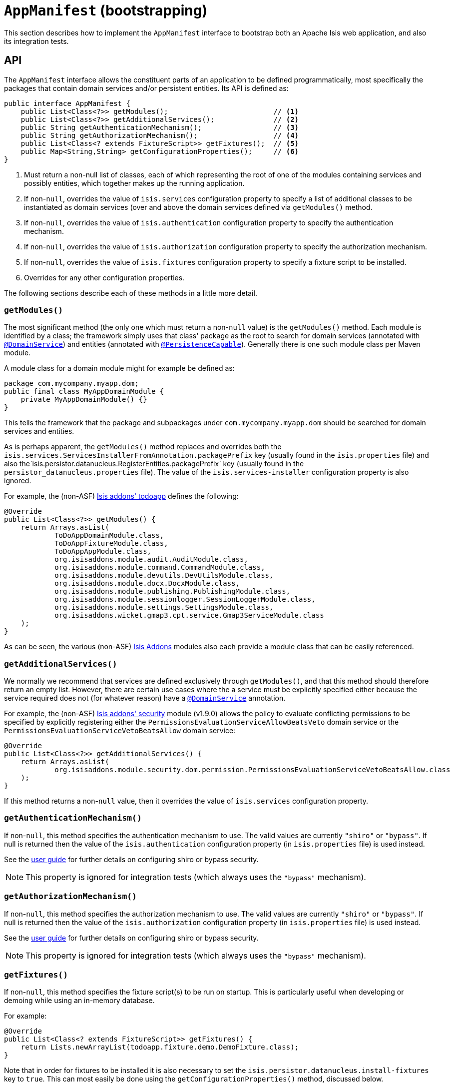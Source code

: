 [[_rg_classes_AppManifest-bootstrapping]]
= `AppManifest` (bootstrapping)
:Notice: Licensed to the Apache Software Foundation (ASF) under one or more contributor license agreements. See the NOTICE file distributed with this work for additional information regarding copyright ownership. The ASF licenses this file to you under the Apache License, Version 2.0 (the "License"); you may not use this file except in compliance with the License. You may obtain a copy of the License at. http://www.apache.org/licenses/LICENSE-2.0 . Unless required by applicable law or agreed to in writing, software distributed under the License is distributed on an "AS IS" BASIS, WITHOUT WARRANTIES OR  CONDITIONS OF ANY KIND, either express or implied. See the License for the specific language governing permissions and limitations under the License.
:_basedir: ../
:_imagesdir: images/


This section describes how to implement the `AppManifest` interface to bootstrap both an Apache Isis web application, and also its integration tests.



== API


The `AppManifest` interface allows the constituent parts of an application to be defined programmatically, most specifically the packages that contain domain services and/or persistent entities.  Its API is defined as:

[source,java]
----
public interface AppManifest {
    public List<Class<?>> getModules();                         // <1>
    public List<Class<?>> getAdditionalServices();              // <2>
    public String getAuthenticationMechanism();                 // <3>
    public String getAuthorizationMechanism();                  // <4>
    public List<Class<? extends FixtureScript>> getFixtures();  // <5>
    public Map<String,String> getConfigurationProperties();     // <6>
}
----
<1> Must return a non-null list of classes, each of which representing the root of one of the modules containing services and possibly entities, which together makes up the running application.
<2> If non-`null`, overrides the value of `isis.services` configuration property to specify a list of additional classes to be instantiated as domain services (over and above the domain services defined via `getModules()` method.
<3> If non-`null`, overrides the value of `isis.authentication` configuration property to specify the authentication mechanism.
<4> If non-`null`, overrides the value of `isis.authorization` configuration property to specify the authorization mechanism.
<5> If non-`null`, overrides the value of `isis.fixtures` configuration property to specify a fixture script to be installed.
<6> Overrides for any other configuration properties.

The following sections describe each of these methods in a little more detail.




=== `getModules()`

The most significant method (the only one which must return a non-`null` value) is the `getModules()` method.  Each module is identified by a class; the framework simply uses that class' package as the root to search for domain services (annotated with xref:rg.adoc#_rg_annotations_manpage-DomainService[`@DomainService`]) and entities (annotated with xref:rg.adoc#_rg_annotations_manpage-PersistenceCapable[`@PersistenceCapable`]).  Generally there is one such module class per Maven module.

A module class for a domain module might for example be defined as:

[source,java]
----
package com.mycompany.myapp.dom;
public final class MyAppDomainModule {
    private MyAppDomainModule() {}
}
----

This tells the framework that the package and subpackages under `com.mycompany.myapp.dom` should be searched for domain services and entities.

As is perhaps apparent, the `getModules()` method replaces and overrides both the `isis.services.ServicesInstallerFromAnnotation.packagePrefix` key (usually found in the `isis.properties`  file) and also the`isis.persistor.datanucleus.RegisterEntities.packagePrefix` key (usually found in the `persistor_datanucleus.properties` file).  The value of the `isis.services-installer` configuration property is also ignored.

For example, the (non-ASF) http://github.com/isisaddons/isis-app-todoapp[Isis addons' todoapp] defines the following:

[source,java]
----
@Override
public List<Class<?>> getModules() {
    return Arrays.asList(
            ToDoAppDomainModule.class,
            ToDoAppFixtureModule.class,
            ToDoAppAppModule.class,
            org.isisaddons.module.audit.AuditModule.class,
            org.isisaddons.module.command.CommandModule.class,
            org.isisaddons.module.devutils.DevUtilsModule.class,
            org.isisaddons.module.docx.DocxModule.class,
            org.isisaddons.module.publishing.PublishingModule.class,
            org.isisaddons.module.sessionlogger.SessionLoggerModule.class,
            org.isisaddons.module.settings.SettingsModule.class,
            org.isisaddons.wicket.gmap3.cpt.service.Gmap3ServiceModule.class
    );
}
----

As can be seen, the various (non-ASF) link:http://isisaddons.org[Isis Addons] modules also each provide a module class that can be easily referenced.


=== `getAdditionalServices()`

We normally we recommend that services are defined exclusively through `getModules()`, and that this method should therefore return an empty list.  However, there are certain use cases where the a service must be explicitly specified either because the service required does not (for whatever reason) have a xref:rg.adoc#_rg_annotations_manpage-DomainService[`@DomainService`] annotation.

For example, the (non-ASF) http://github.com/isisaddons/isis-module-security[Isis addons' security] module (v1.9.0) allows the policy to evaluate conflicting permissions to be specified by explicitly registering either the `PermissionsEvaluationServiceAllowBeatsVeto` domain service or the `PermissionsEvaluationServiceVetoBeatsAllow` domain service:

[source,java]
----
@Override
public List<Class<?>> getAdditionalServices() {
    return Arrays.asList(
            org.isisaddons.module.security.dom.permission.PermissionsEvaluationServiceVetoBeatsAllow.class
    );
}
----

If this method returns a non-`null` value, then it overrides the value of `isis.services` configuration property.




=== `getAuthenticationMechanism()`

If non-`null`, this method specifies the authentication mechanism to use.  The valid values are currently `"shiro"`  or `"bypass"`.  If null is returned then the value of the `isis.authentication` configuration property (in `isis.properties` file) is used instead.

See the xref:ug.adoc#_ug_security[user guide] for further details on configuring shiro or bypass security.

[NOTE]
====
This property is ignored for integration tests (which always uses the `"bypass"` mechanism).
====



=== `getAuthorizationMechanism()`

If non-`null`, this method specifies the authorization mechanism to use.  The valid values are currently `"shiro"`  or `"bypass"`.  If null is returned then the value of the `isis.authorization` configuration property (in `isis.properties` file) is used instead.

See the xref:ug.adoc#_ug_security[user guide] for further details on configuring shiro or bypass security.

[NOTE]
====
This property is ignored for integration tests (which always uses the `"bypass"` mechanism).
====




=== `getFixtures()`

If non-`null`, this method specifies the fixture script(s) to be run on startup.  This is particularly useful when developing or demoing while using an in-memory database.

For example:

[source,java]
----
@Override
public List<Class<? extends FixtureScript>> getFixtures() {
    return Lists.newArrayList(todoapp.fixture.demo.DemoFixture.class);
}
----



Note that in order for fixtures to be installed it is also necessary to set the `isis.persistor.datanucleus.install-fixtures` key to `true`.  This can most easily be done using the `getConfigurationProperties()` method, discussed below.



=== `getConfigurationProperties()`

This method allow arbitrary other configuration properties to be overridden.  One common use case is in conjunction with the `getFixtures()` method, discussed above:

[source,java]
----
@Override
public Map<String, String> getConfigurationProperties() {
    Map<String, String> props = Maps.newHashMap();
    props.put("isis.persistor.datanucleus.install-fixtures", "true");
    return props;
}
----







== Bootstrapping

One of the primary goals of the `AppManifest` is to unify the bootstrapping of both integration tests and the webapp.  This requires that the integration tests and webapp can both reference the implementation.

We strongly recommend using a `myapp-app` Maven module to hold the implementation of the `AppManifest`.  This Maven module can then also hold dependencies which are common to both integration tests and the webapp, specifically the `org.apache.isis.core:isis-core-runtime` and the `org.apache.isis.core:isis-core-wrapper` modules.

We also strongly recommend that any application-layer domain services and view models (code that references persistent domain entities but that is not referenced back) is moved to this `myapp-app` module.  This will allow the architectural layering of the overall application to be enforced by Maven.

What then remains is to update the bootstrapping code itself.


=== Integration Tests

Bootstrapping integration tests is still performed using the `IsisSystemForTest.Builder`, but very often the bootstrapping code can be substantially simplified (compared to not using an `AppManifest`, that is).

For example, this is the bootstrapping code for the xref:ug.adoc#_ug_getting-started_simpleapp-archetype[SimpleApp archetype] looks something like:

[source,java]
----
public class DomainAppSystemInitializer {
    public static void initIsft() {
        IsisSystemForTest isft = IsisSystemForTest.getElseNull();
        if(isft == null) {
            isft = new IsisSystemForTest.Builder()
                    .withLoggingAt(org.apache.log4j.Level.INFO)
                    .with(new MyAppAppManifest())
                    .with(new IsisConfigurationForJdoIntegTests())
                    .build()
                    .setUpSystem();
            IsisSystemForTest.set(isft);
        }
    }
}
----




=== Webapps

To bootstrap an Apache Isis webapp (using the xref:ugvw.adoc[Wicket viewer]), there are two choices:

* either specify the `AppManifest` by overriding the `IsisWicketApplication#newWicketModule()`, eg: +
+
[source,java]
----
@Override
protected Module newIsisWicketModule() {
    final Module isisDefaults = super.newIsisWicketModule();
    ...
    final Module overrides = new AbstractModule() {
        @Override
        protected void configure() {
            ...
            bind(AppManifest.class).toInstance(new MyAppAppManifest());
        }
    };
    return Modules.override(isisDefaults).with(overrides);
}
----

* alternatively update `isis.properties`, using the `isis.appManifest` key to specify the `AppManifest` implementation, eg: +
+
[source,ini]
----
isis.appManifest=domainapp.app.MyAppAppManifest
----

The first (programmatic) approach takes precedence over the second approach (configuration properties).

[TIP]
====
If you use the `org.apache.isis.WebServer` class to launch your application from the xref:ug.adoc#_ug_deployment_cmd-line[command line], then note that you can specify the `AppManifest` using the `-m` (or `--manifest`) flag:

[source,ini]
----
java org.apache.isis.WebServer -m com.mycompany.myapp.MyAppAppManifestWithFixtures
----

====










== Subsidiary Goals

There are a number of subsidiary goals of the `AppManifest` class (though as of v1.9.0 these have not yet implemented):

* Allow different integration tests to run with different manifests.

** Normally the running application is shared (on a thread-local) between integration tests. What the framework could do is to be intelligent enough to keep track of the manifest in use for each integration test and tear down the shared state if the "next" test uses a different manifest

* Speed up bootstrapping by only scanning for classes annotated by `@DomainService` and `@PersistenceCapable` once.

* Provide a programmatic way to contribute elements of `web.xml`.

* Provide a programmatic way to configure Shiro security.

* Anticipate the module changes forthcoming in Java 9.

** Eventually we see that the `AppManifest` class acting as an "aggregator", with the list of modules will become Java 9 modules each advertising the types that they export.
** It might even be possible for ``AppManifest``s to be switched on and off dynamically (eg if Java9 is compatible with OSGi, being one of the design goals).




